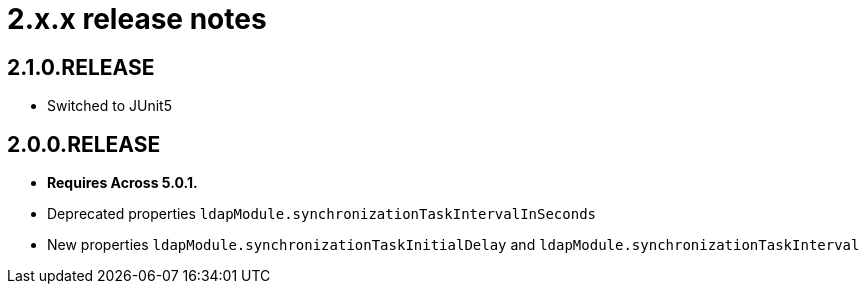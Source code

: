 = 2.x.x release notes

[#2-1-0]
== 2.1.0.RELEASE

* Switched to JUnit5

[#2-0-0]
== 2.0.0.RELEASE

* *Requires Across 5.0.1.*
* Deprecated properties `ldapModule.synchronizationTaskIntervalInSeconds`
* New properties `ldapModule.synchronizationTaskInitialDelay` and `ldapModule.synchronizationTaskInterval`
